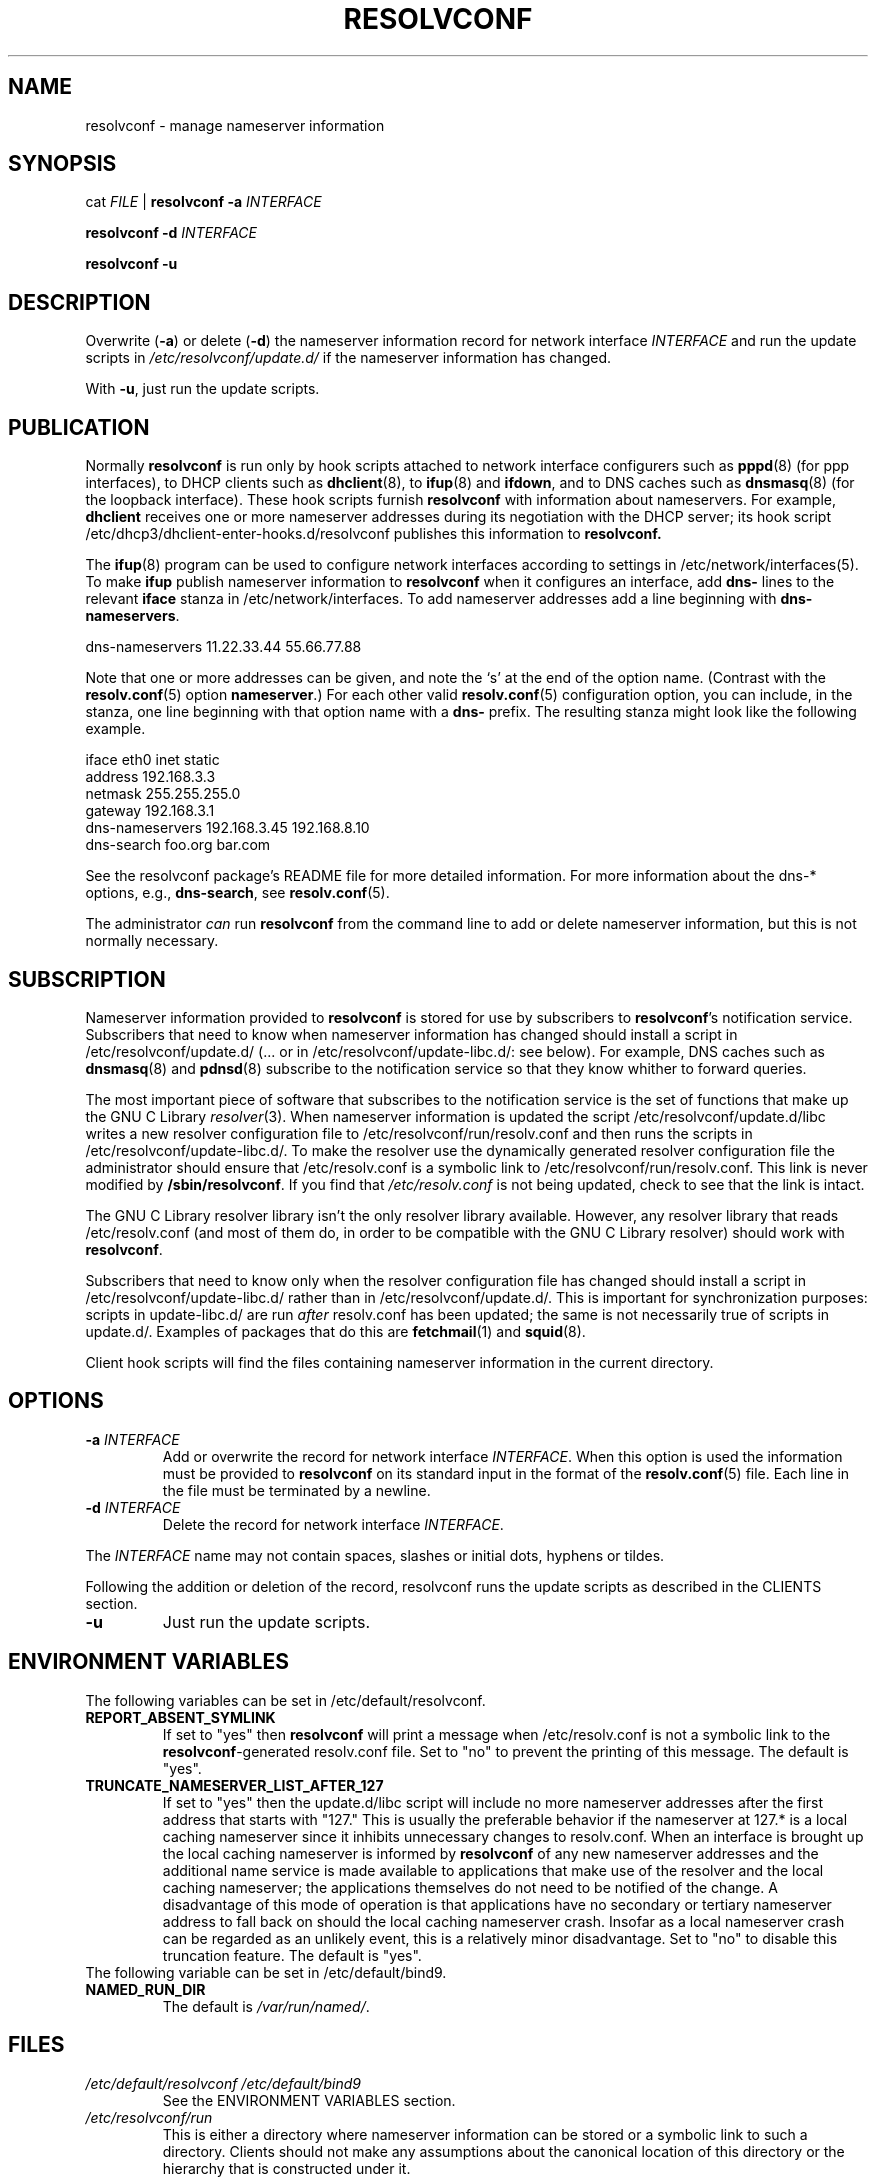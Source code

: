 .TH RESOLVCONF "8" "April 2005" "resolvconf" "resolvconf"
.SH NAME
resolvconf \- manage nameserver information
.SH SYNOPSIS
cat \fIFILE\fR |
.B resolvconf
\fB\-a\fR \fIINTERFACE\fR
.PP
.B resolvconf
\fB\-d\fR \fIINTERFACE\fR
.PP
.B resolvconf
\fB\-u\fR
.SH DESCRIPTION
Overwrite (\fB\-a\fR) or delete (\fB\-d\fR) the nameserver information
record for network interface \fIINTERFACE\fR
and run the update scripts in \fI/etc/resolvconf/update.d/\fR
if the nameserver information has changed.
.PP
With \fB\-u\fR, just run the update scripts.
.SH PUBLICATION
Normally
.B resolvconf
is run only by hook scripts attached to network interface configurers
such as
.BR pppd (8) 
(for ppp interfaces),
to DHCP clients such as
.BR dhclient (8),
to
.BR ifup (8) 
and
.BR ifdown ,
and
to DNS caches such as
.BR dnsmasq (8)
(for the loopback interface).
These hook scripts furnish
.B resolvconf
with information about nameservers.
For example,
.B dhclient
receives one or more nameserver addresses
during its negotiation with the DHCP server;
its hook script
/etc/dhcp3/dhclient-enter-hooks.d/resolvconf
publishes this information to 
.B resolvconf.
.PP
The
.BR ifup (8)
program can be used to configure network interfaces
according to settings in
/etc/network/interfaces(5).
To make 
.B ifup
publish nameserver information to
.B resolvconf
when it configures an interface, add
.B dns\-
lines to the relevant
.B iface
stanza in /etc/network/interfaces.
To add nameserver addresses add a line beginning with
.BR dns\-nameservers .
.PP
.EX
    dns\-nameservers 11.22.33.44 55.66.77.88
.EE
.PP
Note that one or more addresses can be given,
and note the `s' at the end of the option name.
(Contrast with the 
.BR resolv.conf (5)
option
.BR nameserver .)
For each other valid
.BR resolv.conf (5)
configuration option,
you can include, in the stanza,
one line beginning with that option name with a
.B dns\-
prefix.
The resulting stanza might look like the following example.
.PP
.EX
    iface eth0 inet static
        address 192.168.3.3
        netmask 255.255.255.0
        gateway 192.168.3.1
        dns\-nameservers 192.168.3.45 192.168.8.10
        dns\-search foo.org bar.com
.EE
.PP
See the resolvconf package's README file for more detailed information.
For more information about the dns-* options, e.g.,
.BR dns\-search ,
see
.BR resolv.conf (5).
.PP
The administrator \fIcan\fR run
.B resolvconf
from the command line to add or delete nameserver information,
but this is not normally necessary.
.SH SUBSCRIPTION
Nameserver information provided to
.B resolvconf
is stored for use by subscribers to \fBresolvconf\fR's notification service.
Subscribers that need to know when nameserver information has changed
should install a script in /etc/resolvconf/update.d/
(... or in /etc/resolvconf/update-libc.d/: see below).
For example, DNS caches such as
.BR dnsmasq (8)
and
.BR pdnsd (8)
subscribe to the notification service so that they know
whither to forward queries.
.PP
The most important piece of
software that subscribes to the notification service is the set of functions
that make up the GNU C Library
.IR resolver (3).
When nameserver information is updated the script
/etc/resolvconf/update.d/libc writes a new resolver configuration
file to /etc/resolvconf/run/resolv.conf and then runs the scripts in
/etc/resolvconf/update-libc.d/.
To make the resolver use the dynamically generated resolver configuration
file the administrator should ensure that /etc/resolv.conf is a symbolic
link to /etc/resolvconf/run/resolv.conf.
This link is never modified by \fB/sbin/resolvconf\fR.
If you find that \fI/etc/resolv.conf\fR is not being updated,
check to see that the link is intact.
.PP
The GNU C Library resolver library isn't the only resolver library available.
However, any resolver library that reads /etc/resolv.conf
(and most of them do, in order to be compatible with the GNU C Library resolver)
should work with
.BR resolvconf .
.PP
Subscribers that need to know only when the resolver configuration file
has changed should install a script in /etc/resolvconf/update-libc.d/
rather than in /etc/resolvconf/update.d/.
This is important for synchronization purposes:
scripts in update-libc.d/ are run \fIafter\fR resolv.conf has been updated;
the same is not necessarily true of scripts in update.d/.
Examples of packages that do this are
.BR fetchmail (1)
and
.BR squid (8).
.PP
Client hook scripts will find the files containing nameserver
information in the current directory.
.SH OPTIONS
.TP
\fB\-a\fR \fIINTERFACE\fR
Add or overwrite the record for network interface \fIINTERFACE\fR.
When this option is used the information must be provided to
.B resolvconf
on its standard input in the format of the
.BR resolv.conf (5)
file.
Each line in the file must be terminated by a newline.
.TP
\fB\-d\fR \fIINTERFACE\fR
Delete the record for network interface \fIINTERFACE\fR.
.PP
The \fIINTERFACE\fR name may not contain spaces, slashes or
initial dots, hyphens or tildes.
.PP
Following the addition or deletion of the record, resolvconf runs
the update scripts as described in the CLIENTS section.
.TP
\fB\-u\fR
Just run the update scripts.
.SH ENVIRONMENT VARIABLES
The following variables can be set in /etc/default/resolvconf.
.TP
.B REPORT_ABSENT_SYMLINK
If set to "yes" then
.B resolvconf
will print a message when /etc/resolv.conf is not a symbolic link
to the
.BR resolvconf -generated
resolv.conf file.
Set to "no" to prevent the printing of this message.
The default is "yes".
.TP
.B TRUNCATE_NAMESERVER_LIST_AFTER_127
If set to "yes" then the update.d/libc script will include
no more nameserver addresses after the first address
that starts with "127."
This is usually the preferable behavior
if the nameserver at 127.* is a local caching nameserver
since it inhibits unnecessary changes to resolv.conf.
When an interface is brought up the local caching nameserver
is informed by
.B resolvconf
of any new nameserver addresses
and the additional name service is made available to applications
that make use of the resolver and the local caching nameserver;
the applications themselves do not need to be notified of the change.
A disadvantage of this mode of operation is that applications have
no secondary or tertiary nameserver address to fall back on should
the local caching nameserver crash.
Insofar as a local nameserver crash can be regarded
as an unlikely event,
this is a relatively minor disadvantage.
Set to "no" to disable this truncation feature.
The default is "yes".
.TP
The following variable can be set in /etc/default/bind9.
.TP
.B NAMED_RUN_DIR
The default is 
.IR /var/run/named/ .
.SH FILES
.TP
.I /etc/default/resolvconf /etc/default/bind9
See the ENVIRONMENT VARIABLES section.
.TP
.I /etc/resolvconf/run
This is either a directory where nameserver information can be stored
or a symbolic link to such a directory.
Clients should not make any assumptions about the canonical location
of this directory or the hierarchy that is constructed under it.
.TP
.I /etc/resolvconf/interface-order
Determines the order in which nameserver information records are processed.
See
.BR interface-order (5).
.TP
.I /etc/resolvconf/resolv.conf.d/base
File containing basic resolver information.
The lines in this file are included in the resolver configuration file
even when no interfaces are configured.
.TP
.I /etc/resolvconf/resolv.conf.d/head
File to be prepended to the dynamically generated resolver configuration file.
Normally this is just a comment line.
.TP
.I /etc/resolvconf/resolv.conf.d/tail
File to be appended to the dynamically generated resolver configuration file.
To append nothing, make this an empty file.
This file is a good place to put a resolver
.B options
line if one is needed, e.g.,

.EX
    options inet6
.EE
.SH BUGS
Currently
.B resolvconf
does not check the sanity of the information provided to it.
.SH AUTHOR
Written by Thomas Hood <jdthood@yahoo.co.uk>.
.SH COPYRIGHT
Copyright \(co 2008 Thomas Hood
.br
This is free software; see the source for copying conditions.  There is NO
warranty; not even for MERCHANTABILITY or FITNESS FOR A PARTICULAR PURPOSE.
.SH "SEE ALSO"
.BR interface-order (5),
.BR resolv.conf (5),
.BR resolver (3).
